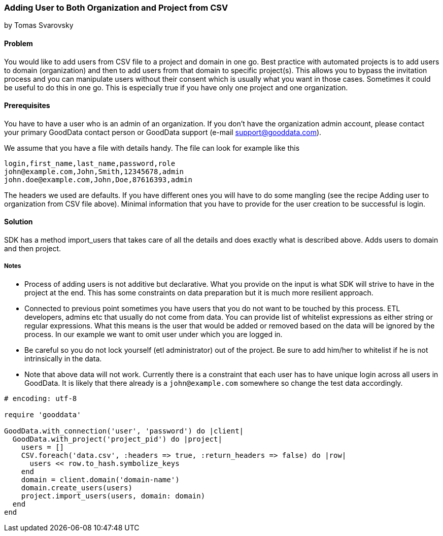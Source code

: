 === Adding User to Both Organization and Project from CSV
by Tomas Svarovsky

==== Problem
You would like to add users from CSV file to a project and domain in one go. Best practice with automated projects is to add users to domain (organization) and then to add users from that domain to specific project(s). This allows you to bypass the invitation process and you can manipulate users without their consent which is usually what you want in those cases. Sometimes it could be useful to do this in one go. This is especially true if you have only one project and one organization.

==== Prerequisites
You have to have a user who is an admin of an organization. If you don't have the organization admin account, please contact your primary GoodData contact person or GoodData support (e-mail support@gooddata.com). 

We assume that you have a file with details handy. The file can look for example like this

    login,first_name,last_name,password,role
    john@example.com,John,Smith,12345678,admin
    john.doe@example.com,John,Doe,87616393,admin

The headers we used are defaults. If you have different ones you will have to do some mangling (see the recipe Adding user to organization from CSV file above). Minimal information that you have to provide for the user creation to be successful is login.

==== Solution
SDK has a method import_users that takes care of all the details and does exactly what is described above. Adds users to domain and then project.

===== Notes
* Process of adding users is not additive but declarative. What you provide on the input is what SDK will strive to have in the project at the end. This has some constraints on data preparation but it is much more resilient approach.
* Connected to previous point sometimes you have users that you do not want to be touched by this process. ETL developers, admins etc that usually do not come from data. You can provide list of whitelist expressions as either string or regular expressions. What this means is the user that would be added or removed based on the data will be ignored by the process. In our example we want to omit user under which you are logged in.
* Be careful so you do not lock yourself (etl administrator) out of the project. Be sure to add him/her to whitelist if he is not intrinsically in the data.
* Note that above data will not work. Currently there is a constraint that each user has to have unique login across all users in GoodData. It is likely that there already is a `john@example.com` somewhere so change the test data accordingly.

[source,ruby]
----
# encoding: utf-8

require 'gooddata'

GoodData.with_connection('user', 'password') do |client|
  GoodData.with_project('project_pid') do |project|
    users = []
    CSV.foreach('data.csv', :headers => true, :return_headers => false) do |row|
      users << row.to_hash.symbolize_keys
    end
    domain = client.domain('domain-name') 
    domain.create_users(users)
    project.import_users(users, domain: domain)
  end
end


----